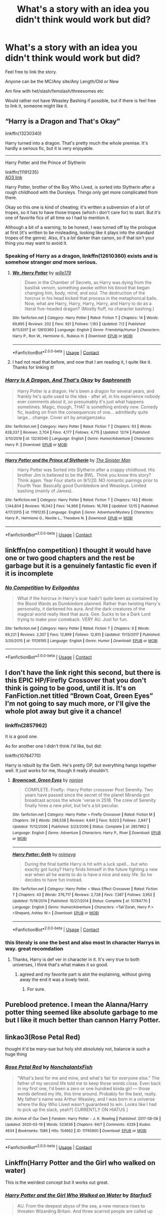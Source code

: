 #+TITLE: What's a story with an idea you didn't think would work but did?

* What's a story with an idea you didn't think would work but did?
:PROPERTIES:
:Author: NotSoSnarky
:Score: 44
:DateUnix: 1608929483.0
:DateShort: 2020-Dec-26
:FlairText: Request
:END:
Feel free to link the story.

Anyone can be the MC/Any site/Any Length/Old or New

Am fine with het/slash/femslash/threesomes etc

Would rather not have Weasley Bashing if possible, but if there is feel free to link it, someone might like it.


** “Harry is a Dragon and That's Okay”

linkffn(13230340)

Harry turned into a dragon. That's pretty much the whole premise. It's hardly a serious fic, but it is very enjoyable.

--------------

Harry Potter and the Prince of Slytherin

linkffn(11191235)\\
[[https://archiveofourown.org/series/1119027][AO3 link]]

Harry Potter, brother of the Boy Who Lived, is sorted into Slytherin after a rough childhood with the Dursleys. Things only get more complicated from there.

Okay so this one is kind of cheating; it's written a subversion of a lot of tropes, so it has to have those tropes (which i don't care for) to start. But it's one of favorite fics of all time so I had to mention it.

Although a bit of a warning; to be honest, I was turned off by the prologue at first (it's written to be misleading, looking like it plays into the standard tropes of the genre). Also, it's a /lot/ darker than canon, so if that isn't your thing you may want to avoid it.
:PROPERTIES:
:Author: Niko_of_the_Stars
:Score: 26
:DateUnix: 1608944379.0
:DateShort: 2020-Dec-26
:END:

*** Speaking of Harry as a dragon, linkffn(12610360) exists and is somehow stranger /and/ more serious.
:PROPERTIES:
:Author: Dr_Chair
:Score: 7
:DateUnix: 1608966965.0
:DateShort: 2020-Dec-26
:END:

**** [[https://www.fanfiction.net/s/12610360/1/][*/We, Harry Potter/*]] by [[https://www.fanfiction.net/u/5192205/wille179][/wille179/]]

#+begin_quote
  Down in the Chamber of Secrets, as Harry was dying from the basilisk venom, something awoke within his blood that began changing him, body, mind, and soul. The destruction of the horcrux in his head kicked that process in the metaphorical balls. Now, what are Harry, Harry, Harry, Harry, and Harry to do as a literal five-headed dragon? (Mostly fluff, no character bashing.)
#+end_quote

^{/Site/:} ^{fanfiction.net} ^{*|*} ^{/Category/:} ^{Harry} ^{Potter} ^{*|*} ^{/Rated/:} ^{Fiction} ^{T} ^{*|*} ^{/Chapters/:} ^{14} ^{*|*} ^{/Words/:} ^{69,895} ^{*|*} ^{/Reviews/:} ^{202} ^{*|*} ^{/Favs/:} ^{921} ^{*|*} ^{/Follows/:} ^{1,183} ^{*|*} ^{/Updated/:} ^{7/2} ^{*|*} ^{/Published/:} ^{8/11/2017} ^{*|*} ^{/id/:} ^{12610360} ^{*|*} ^{/Language/:} ^{English} ^{*|*} ^{/Genre/:} ^{Friendship/Humor} ^{*|*} ^{/Characters/:} ^{Harry} ^{P.,} ^{Ron} ^{W.,} ^{Hermione} ^{G.,} ^{Rubeus} ^{H.} ^{*|*} ^{/Download/:} ^{[[http://www.ff2ebook.com/old/ffn-bot/index.php?id=12610360&source=ff&filetype=epub][EPUB]]} ^{or} ^{[[http://www.ff2ebook.com/old/ffn-bot/index.php?id=12610360&source=ff&filetype=mobi][MOBI]]}

--------------

*FanfictionBot*^{2.0.0-beta} | [[https://github.com/FanfictionBot/reddit-ffn-bot/wiki/Usage][Usage]] | [[https://www.reddit.com/message/compose?to=tusing][Contact]]
:PROPERTIES:
:Author: FanfictionBot
:Score: 4
:DateUnix: 1608966984.0
:DateShort: 2020-Dec-26
:END:


**** I had not read that before, and now that I am reading it, I quite like it. Thanks for linking it!
:PROPERTIES:
:Author: Niko_of_the_Stars
:Score: 1
:DateUnix: 1609010426.0
:DateShort: 2020-Dec-26
:END:


*** [[https://www.fanfiction.net/s/13230340/1/][*/Harry Is A Dragon, And That's Okay/*]] by [[https://www.fanfiction.net/u/2996114/Saphroneth][/Saphroneth/]]

#+begin_quote
  Harry Potter is a dragon. He's been a dragon for several years, and frankly he's quite used to the idea - after all, in his experience nobody ever comments about it, so presumably it's just what happens sometimes. Magic, though, THAT is something entirely new. Comedy fic, leading on from the consequences of one... admittedly quite large... change. Cover art by amalgamzaku.
#+end_quote

^{/Site/:} ^{fanfiction.net} ^{*|*} ^{/Category/:} ^{Harry} ^{Potter} ^{*|*} ^{/Rated/:} ^{Fiction} ^{T} ^{*|*} ^{/Chapters/:} ^{93} ^{*|*} ^{/Words/:} ^{628,337} ^{*|*} ^{/Reviews/:} ^{2,704} ^{*|*} ^{/Favs/:} ^{4,177} ^{*|*} ^{/Follows/:} ^{4,715} ^{*|*} ^{/Updated/:} ^{12/14} ^{*|*} ^{/Published/:} ^{3/10/2019} ^{*|*} ^{/id/:} ^{13230340} ^{*|*} ^{/Language/:} ^{English} ^{*|*} ^{/Genre/:} ^{Humor/Adventure} ^{*|*} ^{/Characters/:} ^{Harry} ^{P.} ^{*|*} ^{/Download/:} ^{[[http://www.ff2ebook.com/old/ffn-bot/index.php?id=13230340&source=ff&filetype=epub][EPUB]]} ^{or} ^{[[http://www.ff2ebook.com/old/ffn-bot/index.php?id=13230340&source=ff&filetype=mobi][MOBI]]}

--------------

[[https://www.fanfiction.net/s/11191235/1/][*/Harry Potter and the Prince of Slytherin/*]] by [[https://www.fanfiction.net/u/4788805/The-Sinister-Man][/The Sinister Man/]]

#+begin_quote
  Harry Potter was Sorted into Slytherin after a crappy childhood. His brother Jim is believed to be the BWL. Think you know this story? Think again. Year Four starts on 9/1/20. NO romantic pairings prior to Fourth Year. Basically good Dumbledore and Weasleys. Limited bashing (mainly of James).
#+end_quote

^{/Site/:} ^{fanfiction.net} ^{*|*} ^{/Category/:} ^{Harry} ^{Potter} ^{*|*} ^{/Rated/:} ^{Fiction} ^{T} ^{*|*} ^{/Chapters/:} ^{143} ^{*|*} ^{/Words/:} ^{1,144,804} ^{*|*} ^{/Reviews/:} ^{16,042} ^{*|*} ^{/Favs/:} ^{14,966} ^{*|*} ^{/Follows/:} ^{16,766} ^{*|*} ^{/Updated/:} ^{12/15} ^{*|*} ^{/Published/:} ^{4/17/2015} ^{*|*} ^{/id/:} ^{11191235} ^{*|*} ^{/Language/:} ^{English} ^{*|*} ^{/Genre/:} ^{Adventure/Mystery} ^{*|*} ^{/Characters/:} ^{Harry} ^{P.,} ^{Hermione} ^{G.,} ^{Neville} ^{L.,} ^{Theodore} ^{N.} ^{*|*} ^{/Download/:} ^{[[http://www.ff2ebook.com/old/ffn-bot/index.php?id=11191235&source=ff&filetype=epub][EPUB]]} ^{or} ^{[[http://www.ff2ebook.com/old/ffn-bot/index.php?id=11191235&source=ff&filetype=mobi][MOBI]]}

--------------

*FanfictionBot*^{2.0.0-beta} | [[https://github.com/FanfictionBot/reddit-ffn-bot/wiki/Usage][Usage]] | [[https://www.reddit.com/message/compose?to=tusing][Contact]]
:PROPERTIES:
:Author: FanfictionBot
:Score: 5
:DateUnix: 1608944396.0
:DateShort: 2020-Dec-26
:END:


** linkffn(no competition) I thought it would have one or two good chapters and the rest be garbage but it is a genuinely fantastic fic even if it is incomplete
:PROPERTIES:
:Author: Kingslayer629736
:Score: 11
:DateUnix: 1608972539.0
:DateShort: 2020-Dec-26
:END:

*** [[https://www.fanfiction.net/s/11126195/1/][*/No Competition/*]] by [[https://www.fanfiction.net/u/377878/Evilgoddss][/Evilgoddss/]]

#+begin_quote
  What if the horcrux in Harry's scar hadn't quite been as contained by the Blood Wards as Dumbledore planned. Rather than twisting Harry's personality, it darkened his aura. And the dark creatures of the magical world really liked that aura. Gee. Sucks to be a Dark Lord trying to make your comeback. VERY AU. Just for fun.
#+end_quote

^{/Site/:} ^{fanfiction.net} ^{*|*} ^{/Category/:} ^{Harry} ^{Potter} ^{*|*} ^{/Rated/:} ^{Fiction} ^{T} ^{*|*} ^{/Chapters/:} ^{9} ^{*|*} ^{/Words/:} ^{69,221} ^{*|*} ^{/Reviews/:} ^{2,307} ^{*|*} ^{/Favs/:} ^{12,899} ^{*|*} ^{/Follows/:} ^{12,810} ^{*|*} ^{/Updated/:} ^{11/13/2017} ^{*|*} ^{/Published/:} ^{3/20/2015} ^{*|*} ^{/id/:} ^{11126195} ^{*|*} ^{/Language/:} ^{English} ^{*|*} ^{/Genre/:} ^{Humor} ^{*|*} ^{/Download/:} ^{[[http://www.ff2ebook.com/old/ffn-bot/index.php?id=11126195&source=ff&filetype=epub][EPUB]]} ^{or} ^{[[http://www.ff2ebook.com/old/ffn-bot/index.php?id=11126195&source=ff&filetype=mobi][MOBI]]}

--------------

*FanfictionBot*^{2.0.0-beta} | [[https://github.com/FanfictionBot/reddit-ffn-bot/wiki/Usage][Usage]] | [[https://www.reddit.com/message/compose?to=tusing][Contact]]
:PROPERTIES:
:Author: FanfictionBot
:Score: 6
:DateUnix: 1608972563.0
:DateShort: 2020-Dec-26
:END:


** I don't have the link right this second, but there is this EPIC HP/Firefly Crossover that you don't think is going to be good, until it is. It's on FanFiction.net titled “Brown Coat, Green Eyes” I'm not going to say much more, or I'll give the whole plot away but give it a chance!
:PROPERTIES:
:Author: AmyRory11
:Score: 14
:DateUnix: 1608932913.0
:DateShort: 2020-Dec-26
:END:

*** linkffn(2857962)

It is a good one.

As for another one I didn't think I'd like, but did:

linkffn(10784770)

Harry is rebuilt by the Geth. He's pretty OP, but everything hangs together well. It just works for me, though it really shouldn't.
:PROPERTIES:
:Author: Cyfric_G
:Score: 8
:DateUnix: 1608933115.0
:DateShort: 2020-Dec-26
:END:

**** [[https://www.fanfiction.net/s/2857962/1/][*/Browncoat, Green Eyes/*]] by [[https://www.fanfiction.net/u/649528/nonjon][/nonjon/]]

#+begin_quote
  COMPLETE. Firefly: :Harry Potter crossover Post Serenity. Two years have passed since the secret of the planet Miranda got broadcast across the whole 'verse in 2518. The crew of Serenity finally hires a new pilot, but he's a bit peculiar.
#+end_quote

^{/Site/:} ^{fanfiction.net} ^{*|*} ^{/Category/:} ^{Harry} ^{Potter} ^{+} ^{Firefly} ^{Crossover} ^{*|*} ^{/Rated/:} ^{Fiction} ^{M} ^{*|*} ^{/Chapters/:} ^{39} ^{*|*} ^{/Words/:} ^{298,538} ^{*|*} ^{/Reviews/:} ^{4,641} ^{*|*} ^{/Favs/:} ^{9,023} ^{*|*} ^{/Follows/:} ^{2,847} ^{*|*} ^{/Updated/:} ^{11/12/2006} ^{*|*} ^{/Published/:} ^{3/23/2006} ^{*|*} ^{/Status/:} ^{Complete} ^{*|*} ^{/id/:} ^{2857962} ^{*|*} ^{/Language/:} ^{English} ^{*|*} ^{/Genre/:} ^{Adventure} ^{*|*} ^{/Characters/:} ^{Harry} ^{P.,} ^{River} ^{*|*} ^{/Download/:} ^{[[http://www.ff2ebook.com/old/ffn-bot/index.php?id=2857962&source=ff&filetype=epub][EPUB]]} ^{or} ^{[[http://www.ff2ebook.com/old/ffn-bot/index.php?id=2857962&source=ff&filetype=mobi][MOBI]]}

--------------

[[https://www.fanfiction.net/s/10784770/1/][*/Harry Potter: Geth/*]] by [[https://www.fanfiction.net/u/1282867/mjimeyg][/mjimeyg/]]

#+begin_quote
  During the final battle Harry is hit with a luck spell... but who exactly got lucky? Harry finds himself in the future fighting a new war when all he wants to do is have a nice and easy life. So he decides to have fun instead.
#+end_quote

^{/Site/:} ^{fanfiction.net} ^{*|*} ^{/Category/:} ^{Harry} ^{Potter} ^{+} ^{Mass} ^{Effect} ^{Crossover} ^{*|*} ^{/Rated/:} ^{Fiction} ^{T} ^{*|*} ^{/Chapters/:} ^{43} ^{*|*} ^{/Words/:} ^{276,717} ^{*|*} ^{/Reviews/:} ^{2,728} ^{*|*} ^{/Favs/:} ^{7,387} ^{*|*} ^{/Follows/:} ^{3,952} ^{*|*} ^{/Updated/:} ^{11/19/2014} ^{*|*} ^{/Published/:} ^{10/27/2014} ^{*|*} ^{/Status/:} ^{Complete} ^{*|*} ^{/id/:} ^{10784770} ^{*|*} ^{/Language/:} ^{English} ^{*|*} ^{/Genre/:} ^{Humor/Adventure} ^{*|*} ^{/Characters/:} ^{<Tali'Zorah,} ^{Harry} ^{P.>} ^{<Shepard,} ^{Ashley} ^{W.>} ^{*|*} ^{/Download/:} ^{[[http://www.ff2ebook.com/old/ffn-bot/index.php?id=10784770&source=ff&filetype=epub][EPUB]]} ^{or} ^{[[http://www.ff2ebook.com/old/ffn-bot/index.php?id=10784770&source=ff&filetype=mobi][MOBI]]}

--------------

*FanfictionBot*^{2.0.0-beta} | [[https://github.com/FanfictionBot/reddit-ffn-bot/wiki/Usage][Usage]] | [[https://www.reddit.com/message/compose?to=tusing][Contact]]
:PROPERTIES:
:Author: FanfictionBot
:Score: 1
:DateUnix: 1608933135.0
:DateShort: 2020-Dec-26
:END:


*** this literaly is one the best and also most In character Harrys in way. great recomdation
:PROPERTIES:
:Score: 3
:DateUnix: 1608934066.0
:DateShort: 2020-Dec-26
:END:

**** Thanks, Harry is def ver in character in it. It's very true to both universes, I think that's what makes it so good.
:PROPERTIES:
:Author: AmyRory11
:Score: 3
:DateUnix: 1608935641.0
:DateShort: 2020-Dec-26
:END:

***** agreed and my favorite part is alot the explaining, without giving away the end it was a lovely twist.
:PROPERTIES:
:Score: 3
:DateUnix: 1608937994.0
:DateShort: 2020-Dec-26
:END:

****** For sure.
:PROPERTIES:
:Author: AmyRory11
:Score: 3
:DateUnix: 1608949092.0
:DateShort: 2020-Dec-26
:END:


** Pureblood pretence. I mean the Alanna/Harry potter thing seemed like absolute garbage to me but I like it much better than cannon Harry Potter.
:PROPERTIES:
:Author: Afraid-Ice-2062
:Score: 10
:DateUnix: 1608943329.0
:DateShort: 2020-Dec-26
:END:


** linkao3(Rose Petal Red)

thought it'd be mary-sue but holy shit absolutely not, balance is such a huge thing
:PROPERTIES:
:Author: eurasian_nuthatch
:Score: 6
:DateUnix: 1608938338.0
:DateShort: 2020-Dec-26
:END:

*** [[https://archiveofourown.org/works/11745900][*/Rose Petal Red/*]] by [[https://www.archiveofourown.org/users/NonchalantxFish/pseuds/NonchalantxFish][/NonchalantxFish/]]

#+begin_quote
  “What's best for me and mine, and what's fair for everyone else.” The father of my second life told me to keep those words close. Even back in my first one, I'd been a zero or one hundred kinda girl --- those words defined my life, this time around. Probably for the best, really. My father's name was Arthur Weasley, and I was born in a universe where the Boy Who Lived wasn't guaranteed to win. Looks like I had to pick up the slack, yeah?[ CURRENTLY ON HIATUS ]
#+end_quote

^{/Site/:} ^{Archive} ^{of} ^{Our} ^{Own} ^{*|*} ^{/Fandom/:} ^{Harry} ^{Potter} ^{-} ^{J.} ^{K.} ^{Rowling} ^{*|*} ^{/Published/:} ^{2017-08-08} ^{*|*} ^{/Updated/:} ^{2020-03-19} ^{*|*} ^{/Words/:} ^{523636} ^{*|*} ^{/Chapters/:} ^{64/?} ^{*|*} ^{/Comments/:} ^{4329} ^{*|*} ^{/Kudos/:} ^{4634} ^{*|*} ^{/Bookmarks/:} ^{1586} ^{*|*} ^{/Hits/:} ^{154662} ^{*|*} ^{/ID/:} ^{11745900} ^{*|*} ^{/Download/:} ^{[[https://archiveofourown.org/downloads/11745900/Rose%20Petal%20Red.epub?updated_at=1607814110][EPUB]]} ^{or} ^{[[https://archiveofourown.org/downloads/11745900/Rose%20Petal%20Red.mobi?updated_at=1607814110][MOBI]]}

--------------

*FanfictionBot*^{2.0.0-beta} | [[https://github.com/FanfictionBot/reddit-ffn-bot/wiki/Usage][Usage]] | [[https://www.reddit.com/message/compose?to=tusing][Contact]]
:PROPERTIES:
:Author: FanfictionBot
:Score: 5
:DateUnix: 1608938354.0
:DateShort: 2020-Dec-26
:END:


** Linkffn(Harry Potter and the Girl who walked on water)

This is the weirdest concept but it works out great.
:PROPERTIES:
:Author: 15_Redstones
:Score: 4
:DateUnix: 1608943048.0
:DateShort: 2020-Dec-26
:END:

*** [[https://www.fanfiction.net/s/12076771/1/][*/Harry Potter and the Girl Who Walked on Water/*]] by [[https://www.fanfiction.net/u/2548648/Starfox5][/Starfox5/]]

#+begin_quote
  AU. From the deepest abyss of the sea, a new menace rises to threaten Wizarding Britain. And three scarred people are called up once again to defend a country that seems torn between praising and condemning them for saving it the first time. Inspired by concepts from Kantai Collection and similar games.
#+end_quote

^{/Site/:} ^{fanfiction.net} ^{*|*} ^{/Category/:} ^{Harry} ^{Potter} ^{*|*} ^{/Rated/:} ^{Fiction} ^{M} ^{*|*} ^{/Chapters/:} ^{10} ^{*|*} ^{/Words/:} ^{75,389} ^{*|*} ^{/Reviews/:} ^{125} ^{*|*} ^{/Favs/:} ^{272} ^{*|*} ^{/Follows/:} ^{183} ^{*|*} ^{/Updated/:} ^{10/1/2016} ^{*|*} ^{/Published/:} ^{7/30/2016} ^{*|*} ^{/Status/:} ^{Complete} ^{*|*} ^{/id/:} ^{12076771} ^{*|*} ^{/Language/:} ^{English} ^{*|*} ^{/Genre/:} ^{Adventure/Drama} ^{*|*} ^{/Characters/:} ^{<Harry} ^{P.,} ^{Ron} ^{W.,} ^{Hermione} ^{G.>} ^{*|*} ^{/Download/:} ^{[[http://www.ff2ebook.com/old/ffn-bot/index.php?id=12076771&source=ff&filetype=epub][EPUB]]} ^{or} ^{[[http://www.ff2ebook.com/old/ffn-bot/index.php?id=12076771&source=ff&filetype=mobi][MOBI]]}

--------------

*FanfictionBot*^{2.0.0-beta} | [[https://github.com/FanfictionBot/reddit-ffn-bot/wiki/Usage][Usage]] | [[https://www.reddit.com/message/compose?to=tusing][Contact]]
:PROPERTIES:
:Author: FanfictionBot
:Score: 1
:DateUnix: 1608943072.0
:DateShort: 2020-Dec-26
:END:


** Save for later
:PROPERTIES:
:Author: GravityMyGuy
:Score: 2
:DateUnix: 1608943100.0
:DateShort: 2020-Dec-26
:END:
